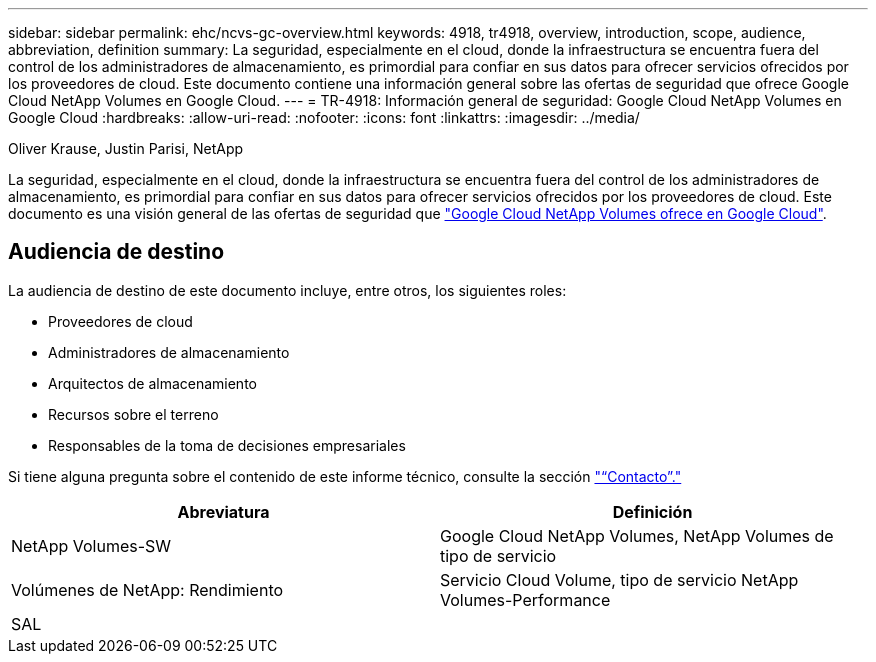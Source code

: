 ---
sidebar: sidebar 
permalink: ehc/ncvs-gc-overview.html 
keywords: 4918, tr4918, overview, introduction, scope, audience, abbreviation, definition 
summary: La seguridad, especialmente en el cloud, donde la infraestructura se encuentra fuera del control de los administradores de almacenamiento, es primordial para confiar en sus datos para ofrecer servicios ofrecidos por los proveedores de cloud. Este documento contiene una información general sobre las ofertas de seguridad que ofrece Google Cloud NetApp Volumes en Google Cloud. 
---
= TR-4918: Información general de seguridad: Google Cloud NetApp Volumes en Google Cloud
:hardbreaks:
:allow-uri-read: 
:nofooter: 
:icons: font
:linkattrs: 
:imagesdir: ../media/


Oliver Krause, Justin Parisi, NetApp

[role="lead"]
La seguridad, especialmente en el cloud, donde la infraestructura se encuentra fuera del control de los administradores de almacenamiento, es primordial para confiar en sus datos para ofrecer servicios ofrecidos por los proveedores de cloud. Este documento es una visión general de las ofertas de seguridad que https://cloud.netapp.com/cloud-volumes-service-for-gcp["Google Cloud NetApp Volumes ofrece en Google Cloud"^].



== Audiencia de destino

La audiencia de destino de este documento incluye, entre otros, los siguientes roles:

* Proveedores de cloud
* Administradores de almacenamiento
* Arquitectos de almacenamiento
* Recursos sobre el terreno
* Responsables de la toma de decisiones empresariales


Si tiene alguna pregunta sobre el contenido de este informe técnico, consulte la sección link:ncvs-gc-additional-information.html#contact-us["“Contacto”."]

|===
| Abreviatura | Definición 


| NetApp Volumes-SW | Google Cloud NetApp Volumes, NetApp Volumes de tipo de servicio 


| Volúmenes de NetApp: Rendimiento | Servicio Cloud Volume, tipo de servicio NetApp Volumes-Performance 


| SAL |  
|===